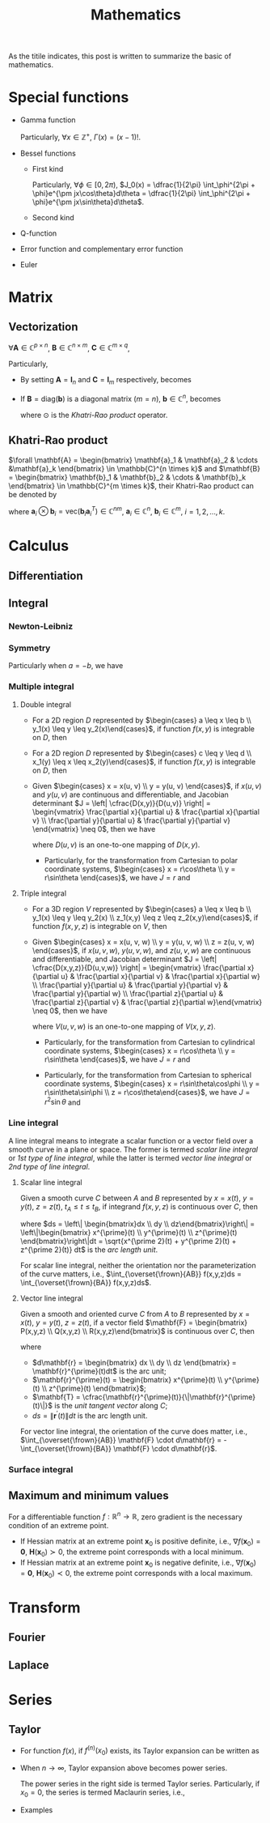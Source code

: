 #+title: Mathematics

As the titile indicates, this post is written to summarize the basic of mathematics.

* Special functions
- Gamma function
  \begin{align*}
    \Gamma(x) \triangleq \int_0^{+\infty} e^{-t} t^{x - 1} dt
  \end{align*}
  Particularly, $\forall x \in \mathbb{Z}^+$, $\Gamma(x) = (x-1)!$.
- Bessel functions
  + First kind
    \begin{align*}
      J_n(x) \triangleq \frac{1}{2\pi}\int_{-\pi}^{\pi} e^{j(x\sin\theta-n\theta)}d\theta
    \end{align*}
    Particularly, $\forall \phi \in [0, 2\pi)$, $J_0(x) = \dfrac{1}{2\pi} \int_\phi^{2\pi + \phi}e^{\pm jx\cos\theta}d\theta = \dfrac{1}{2\pi} \int_\phi^{2\pi + \phi}e^{\pm jx\sin\theta}d\theta$.
  + Second kind
- Q-function
  \begin{align*}
    Q(x) &\triangleq \frac{1}{\sqrt{2\pi}}\int_x^{+\infty}e^{-\frac{t^2}{2}} dt \\
    &= 1 - Q(-x)
  \end{align*}
- Error function and complementary error function
  \begin{align*}
    erf(x) &= \frac{2}{\sqrt{\pi}}\int_0^x e^{-t^2} dt \\
    &= 2Q(\sqrt{2}x) \\
    erfc(x)&= \frac{2}{\sqrt{\pi}}\int_x^{+\infty} e^{-t^2} dt \\
    &= 1 - erf(x) \\
    &= 1 - 2Q(\sqrt{2}x)
  \end{align*}
- Euler
  \begin{align*}
    e^{j\theta} &= \cos\theta + j\sin\theta \\
    \cos\theta &= \frac{e^{j\theta} + e^{-j\theta}}{2} \\
    \sin\theta &= \frac{e^{j\theta} - e^{-j\theta}}{2j}
  \end{align*}
* Matrix
** Vectorization
$\forall \mathbf{A} \in \mathbb{C}^{p \times n}$, $\mathbf{B} \in \mathbb{C}^{n \times m}$, $\mathbf{C} \in \mathbb{C}^{m \times q}$,
\begin{align}
  \text{vec}(\mathbf{ABC}) = (\mathbf{C}^T \otimes \mathbf{A}) \text{vec}(\mathbf{B}). \label{eq:vect}
\end{align}
Particularly,
- By setting $\mathbf{A} = \mathbf{I}_n$ and $\mathbf{C} = \mathbf{I}_m$ respectively, \eqref{eq:vect} becomes
\begin{align*}
  \text{vec}(\mathbf{BC}) &= (\mathbf{C}^T \otimes \mathbf{I}_n) \text{vec}(\mathbf{B}), \\
  \text{vec}(\mathbf{AB}) &= (\mathbf{I}_m \otimes \mathbf{A}) \text{vec}(\mathbf{B}).
\end{align*}
- If $\mathbf{B} = \text{diag}(\mathbf{b})$ is a diagonal matrix ($m = n$), $\mathbf{b} \in \mathbb{C}^n$, \eqref{eq:vect} becomes
  \begin{align*}
    \text{vec}(\mathbf{ABC}) = (\mathbf{C}^T \odot \mathbf{A})\mathbf{b},
  \end{align*}
  where $\odot$ is the [[*Khatri-Rao product][Khatri-Rao product]] operator.
** Khatri-Rao product
$\forall \mathbf{A} = \begin{bmatrix} \mathbf{a}_1 & \mathbf{a}_2 & \cdots &\mathbf{a}_k \end{bmatrix} \in \mathbb{C}^{n \times k}$ and $\mathbf{B} = \begin{bmatrix} \mathbf{b}_1 & \mathbf{b}_2 & \cdots & \mathbf{b}_k \end{bmatrix} \in \mathbb{C}^{m \times k}$, their Khatri-Rao product can be denoted by
\begin{align*}
  \mathbf{A} \odot \mathbf{B} = \begin{bmatrix}
      \mathbf{a}_1 \otimes \mathbf{b}_1 & \mathbf{a}_2 \otimes \mathbf{b}_2 & \cdots & \mathbf{a}_k \otimes \mathbf{b}_k
\end{bmatrix} \in \mathbb{C}^{mn \times k},
\end{align*}
where $\mathbf{a}_i \otimes \mathbf{b}_i = \text{vec}\left(\mathbf{b}_i \mathbf{a}_i^T\right) \in \mathbb{C}^{nm}$, $\mathbf{a}_i \in \mathbb{C}^n$, $\mathbf{b}_i \in \mathbb{C}^m$, $i = 1, 2, \ldots, k$.
* Calculus
** Differentiation
** Integral
*** Newton-Leibniz
\begin{align*}
\int_a^b f(x) dx = F \mid_a^b = F(b) - F(a)
\end{align*}
*** Symmetry
\begin{align*}
\int_a^b f(x) dx &= \int_a^{\cfrac{a+b}{2}} \left[f(a+b-x) + f(x)\right] dx \\
&= \int_{\cfrac{a+b}{2}}^b \left[f(a+b-x) + f(x)\right] dx
\end{align*}
Particularly when $a = -b$, we have
\begin{align*}
\int_{-b}^b f(x) dx &= \int_0^b \left[ f(x) + f(-x) \right] dx \\
                     &= \begin{cases}
                       0, & f(x) = -f(-x); \\
                       2\int_0^b f(x) dx, & f(x) = f(-x).
                     \end{cases}
\end{align*}
*** Multiple integral
**** Double integral
- For a 2D region $D$ represented by $\begin{cases} a \leq x \leq b \\ y_1(x) \leq y \leq y_2(x)\end{cases}$, if function $f(x, y)$ is integrable on $D$, then
  \begin{align*}
  \iint_D f(x, y)dxdy = \int_a^b dx \int_{y_1(x)}^{y_2(x)} f(x, y) dy.
  \end{align*}
- For a 2D region $D$ represented by $\begin{cases} c \leq y \leq d \\ x_1(y) \leq x \leq x_2(y)\end{cases}$, if function $f(x, y)$ is integrable on $D$, then
  \begin{align*}
  \iint_D f(x, y)dxdy = \int_c^d dy \int_{x_1(y)}^{x_2(y)} f(x, y) dx.
  \end{align*}
- Given $\begin{cases} x = x(u, v) \\ y = y(u, v) \end{cases}$, if $x(u,v)$ and $y(u,v)$ are continuous and differentiable, and Jacobian determinant $J = \left| \cfrac{D(x,y)}{D(u,v)} \right| = \begin{vmatrix} \frac{\partial x}{\partial u} & \frac{\partial x}{\partial v} \\ \frac{\partial y}{\partial u} & \frac{\partial y}{\partial v} \end{vmatrix} \neq 0$, then we have
  \begin{align*}
  \iint_{D(x, y)} f(x,y)dxdy = \iint_{D(u, v)} f \left(x(u, v), y(u, v)\right) |J| dudv,
  \end{align*}
  where $D(u, v)$ is an one-to-one mapping of $D(x, y)$.
  + Particularly, for the transformation from Cartesian to polar coordinate systems, $\begin{cases} x = r\cos\theta \\ y = r\sin\theta \end{cases}$, we have $J = r$ and
    \begin{align*}
    \iint_{D(x, y)} f(x,y)dxdy = \iint_{D(r, \theta)} f(r\cos\theta, r\sin\theta) rdrd\theta.
    \end{align*}
**** Triple integral
- For a 3D region $V$ represented by $\begin{cases} a \leq x \leq b \\ y_1(x) \leq y \leq y_2(x) \\ z_1(x,y) \leq z \leq z_2(x,y)\end{cases}$, if function $f(x, y, z)$ is integrable on $V$, then
  \begin{align*}
  \iiint_V f(x,y,z)dxdydz = \int_a^b dx \int_{y_1(x)}^{y_2(x)} dy \int_{z_1(x,y)}^{z_2(x,y)} f(x, y, z)dz.
  \end{align*}
- Given $\begin{cases} x = x(u, v, w) \\ y = y(u, v, w) \\ z = z(u, v, w) \end{cases}$, if $x(u,v,w)$, $y(u,v,w)$, and $z(u,v,w)$ are continuous and differentiable, and Jacobian determinant $J = \left| \cfrac{D(x,y,z)}{D(u,v,w)} \right| = \begin{vmatrix} \frac{\partial x}{\partial u} & \frac{\partial x}{\partial v} & \frac{\partial x}{\partial w} \\ \frac{\partial y}{\partial u} & \frac{\partial y}{\partial v} & \frac{\partial y}{\partial w} \\ \frac{\partial z}{\partial u} & \frac{\partial z}{\partial v} & \frac{\partial z}{\partial w}\end{vmatrix} \neq 0$, then we have
  \begin{align*}
  \iiint_{V(x, y, z)} f(x,y,z)dxdydz = \iiint_{V(u,v,w)} f \left( x(u,v,w), y(u,v,w), z(u,v,w) \right) |J| dudvdw,
  \end{align*}
  where $V(u,v,w)$ is an one-to-one mapping of $V(x,y,z)$.
  + Particularly, for the transformation from Cartesian to cylindrical coordinate systems, $\begin{cases} x = r\cos\theta \\ y = r\sin\theta \end{cases}$, we have $J = r$ and
    \begin{align*}
    \iiint_{V(x, y, z)} f(x,y,z)dxdydz = \iiint_{V(r, \theta, z)} f(r\cos\theta, r\sin\theta, z) rdrd\theta dz.
    \end{align*}
  + Particularly, for the transformation from Cartesian to spherical coordinate systems, $\begin{cases} x = r\sin\theta\cos\phi \\ y = r\sin\theta\sin\phi \\ z = r\cos\theta\end{cases}$, we have $J = r^2 \sin\theta$ and
    \begin{align*}
    \iiint_{V(x, y, z)} f(x,y,z)dxdydz = \iiint_{V(r, \theta, \phi)} f(r\sin\theta\cos\phi, r\sin\theta\sin\phi, r\cos\theta) r^2\sin\theta drd\theta d\phi.
    \end{align*}
*** Line integral
A line integral means to integrate a scalar function or a vector field over a smooth curve in a plane or space. The former is termed /scalar line integral/ or /1st type of line integral/, while the latter is termed /vector line integral/ or /2nd type of line integral/.
**** Scalar line integral
Given a smooth curve $C$ between $A$ and $B$ represented by $x = x(t)$, $y = y(t)$, $z = z(t)$, $t_A \leq t \leq t_B$, if integrand $f(x, y, z)$ is continuous over $C$, then
\begin{align*}
\int_Cf(x,y,z)ds = \int_{t_A}^{t_B} f(x(t), y(t), z(t)) \sqrt{x^{\prime 2}(t) + y^{\prime 2}(t) + z^{\prime 2}(t)} dt,
\end{align*}
where $ds = \left\| \begin{bmatrix}dx \\ dy \\ dz\end{bmatrix}\right\| = \left\|\begin{bmatrix} x^{\prime}(t) \\ y^{\prime}(t) \\ z^{\prime}(t) \end{bmatrix}\right\|dt = \sqrt{x^{\prime 2}(t) + y^{\prime 2}(t) + z^{\prime 2}(t)} dt$ is the /arc length unit/.

For scalar line integral, neither the orientation nor the parameterization of the curve matters, i.e., $\int_{\overset{\frown}{AB}} f(x,y,z)ds = \int_{\overset{\frown}{BA}} f(x,y,z)ds$.
**** Vector line integral
Given a smooth and oriented curve $C$ from $A$ to $B$ represented by $x = x(t)$, $y = y(t)$, $z = z(t)$, if a vector field $\mathbf{F} = \begin{bmatrix} P(x,y,z) \\ Q(x,y,z) \\ R(x,y,z)\end{bmatrix}$ is continuous over $C$, then
\begin{align*}
\int_C \mathbf{F} \cdot d\mathbf{r} &= \int_C Pdx + Qdy + Rdz = \int_{t_A}^{t_B} Px^{\prime}(t) + Qy^{\prime}(t) + Rz^{\prime}(t) dt \\
&= \int_C \mathbf{F} \cdot \mathbf{T} ds,
\end{align*}
where
- $d\mathbf{r} = \begin{bmatrix} dx \\ dy \\ dz \end{bmatrix} = \mathbf{r}^{\prime}(t)dt$ is the arc unit;
- $\mathbf{r}^{\prime}(t) = \begin{bmatrix} x^{\prime}(t) \\ y^{\prime}(t) \\ z^{\prime}(t) \end{bmatrix}$;
- $\mathbf{T} = \cfrac{\mathbf{r}^{\prime}(t)}{\|\mathbf{r}^{\prime}(t)\|}$ is the /unit tangent vector/ along $C$;
- $ds = \|\mathbf{r}^{\prime}(t)\| dt$ is the arc length unit.

For vector line integral, the orientation of the curve does matter, i.e., $\int_{\overset{\frown}{AB}} \mathbf{F} \cdot d\mathbf{r} = -\int_{\overset{\frown}{BA}} \mathbf{F} \cdot d\mathbf{r}$.
*** Surface integral

** Maximum and minimum values
For a differentiable function $f: \mathbb{R}^{n} \to \mathbb{R}$, zero gradient is the necessary condition of an extreme point.
- If Hessian matrix at an extreme point $\mathbf{x}_0$ is positive definite, i.e., $\nabla f(\mathbf{x}_0) = \mathbf{0}$, $\mathbf{H}(\mathbf{x}_0) \succ 0$, the extreme point corresponds with a local minimum.
- If Hessian matrix at an extreme point $\mathbf{x}_0$ is negative definite, i.e., $\nabla f(\mathbf{x}_0) = \mathbf{0}$, $\mathbf{H}(\mathbf{x}_0) \prec 0$, the extreme point corresponds with a local maximum.
* Transform
** Fourier
** Laplace
* Series
** Taylor
- For function $f(x)$, if $f^{(n)}(x_0)$ exists, its Taylor expansion can be written as
  \begin{align*}
    f(x) = f(x_0) + f^{\prime}(x_0)(x - x_0) + \cdots + \frac{f^{(n)}(x_0)}{n!}(x - x_0)^n + o\left( (x - x_0)^n\right).
  \end{align*}
- When $n \to \infty$, Taylor expansion above becomes power series.
  \begin{align*}
    f(x) = f(x_0) + f^{\prime}(x_0)(x - x_0) + \cdots + \frac{f^{(n)}(x_0)}{n!}(x - x_0)^n + \cdots.
  \end{align*}
  The power series in the right side is termed Taylor series. Particularly, if $x_0 = 0$, the series is termed Maclaurin series, i.e.,
  \begin{align*}
    f(x) = f(0) + f^{\prime}(0)x + \cdots + \frac{f^{(n)}(0)}{n!}x^n + \cdots.
  \end{align*}
- Examples
  \begin{align*}
    e^x &= \sum_{n=0}^{\infty} \frac{x^n}{n!} = 1 + x + \frac{x^2}{2} + \cdots; \quad \mathrm{ROC}: (-\infty, +\infty) \\
    \sin x &= \sum_{n=0}^{\infty} \frac{(-1)^n x^{2n+1}}{(2n+1)!} = x - \frac{x^3}{3!} + \frac{x^5}{5!} - \cdots; \quad \mathrm{ROC}: (-\infty, +\infty) \\
    \cos x &= \sum_{n=0}^{\infty} \frac{(-1)^n x^{2n}}{(2n)!} = 1 - \frac{x^2}{2!} + \frac{x^4}{4!} - \cdots; \quad \mathrm{ROC}: (-\infty, +\infty) \\
    (1+x)^a &= \sum_{n=0}^{\infty} C_a^nx^n = 1 + ax + \frac{a(a-1)}{2}x^2 + \cdots; \quad \mathrm{ROC}: (-1, 1) \\
    \ln(1+x) &= \sum_{n=0}^{\infty} \frac{(-1)^n x^{n+1}}{n+1} = x - \frac{x^2}{2} + \frac{x^3}{3} - \cdots; \quad \mathrm{ROC}: (-1, 1] \\
    \arctan x &= \sum_{n=0}^{\infty} \frac{(-1)^n x^{2n+1}}{2n+1} = x - \frac{x^3}{3} + \frac{x^5}{5} - \cdots; \quad \mathrm{ROC}: [-1, 1]
  \end{align*}
